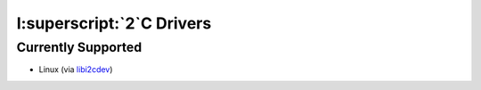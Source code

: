 I:superscript:`2`C Drivers
==========================
Currently Supported
-------------------
- Linux (via `libi2cdev <https://packages.debian.org/jessie/libi2c-dev>`_)
